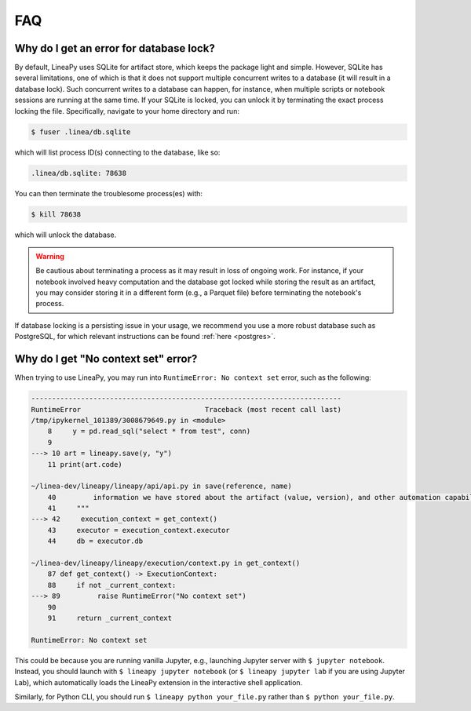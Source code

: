 FAQ
===

Why do I get an error for database lock?
~~~~~~~~~~~~~~~~~~~~~~~~~~~~~~~~~~~~~~~~

By default, LineaPy uses SQLite for artifact store, which keeps the package light and simple.
However, SQLite has several limitations, one of which is that it does not support multiple concurrent
writes to a database (it will result in a database lock). Such concurrent writes to a database can happen,
for instance, when multiple scripts or notebook sessions are running at the same time.
If your SQLite is locked, you can unlock it by terminating the exact process locking the file. Specifically,
navigate to your home directory and run:

.. code:: bash

    $ fuser .linea/db.sqlite

which will list process ID(s) connecting to the database, like so:

.. code:: none

    .linea/db.sqlite: 78638

You can then terminate the troublesome process(es) with:

.. code:: bash

    $ kill 78638

which will unlock the database.

.. warning::

    Be cautious about terminating a process as it may result in loss of ongoing work. For instance, if your notebook
    involved heavy computation and the database got locked while storing the result as an artifact, you may consider
    storing it in a different form (e.g., a Parquet file) before terminating the notebook's process.

If database locking is a persisting issue in your usage, we recommend you use a more robust database such as PostgreSQL,
for which relevant instructions can be found :ref:`here <postgres>`.

Why do I get "No context set" error?
~~~~~~~~~~~~~~~~~~~~~~~~~~~~~~~~~~~~

When trying to use LineaPy, you may run into ``RuntimeError: No context set`` error, such as the following:

.. code:: none

    ---------------------------------------------------------------------------
    RuntimeError                              Traceback (most recent call last)
    /tmp/ipykernel_101389/3008679649.py in <module>
        8     y = pd.read_sql("select * from test", conn)
        9 
    ---> 10 art = lineapy.save(y, "y")
        11 print(art.code)

    ~/linea-dev/lineapy/lineapy/api/api.py in save(reference, name)
        40         information we have stored about the artifact (value, version), and other automation capabilities, such as `to_airflow`.
        41     """
    ---> 42     execution_context = get_context()
        43     executor = execution_context.executor
        44     db = executor.db

    ~/linea-dev/lineapy/lineapy/execution/context.py in get_context()
        87 def get_context() -> ExecutionContext:
        88     if not _current_context:
    ---> 89         raise RuntimeError("No context set")
        90 
        91     return _current_context

    RuntimeError: No context set

This could be because you are running vanilla Jupyter, e.g., launching Jupyter server with ``$ jupyter notebook``.
Instead, you should launch with ``$ lineapy jupyter notebook`` (or ``$ lineapy jupyter lab`` if you are using Jupyter Lab),
which automatically loads the LineaPy extension in the interactive shell application.

Similarly, for Python CLI, you should run ``$ lineapy python your_file.py`` rather than ``$ python your_file.py``.
